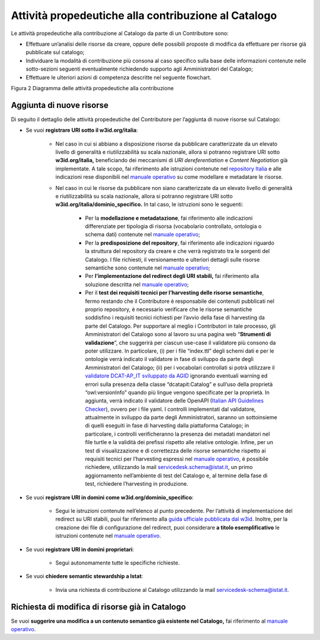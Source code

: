 Attività propedeutiche alla contribuzione al Catalogo
=====================================================

Le attività propedeutiche alla contribuzione al Catalogo da parte di un
Contributore sono:

-  Effettuare un’analisi delle risorse da creare, oppure delle possibili
   proposte di modifica da effettuare per risorse già pubblicate sul
   catalogo;

-  Individuare la modalità di contribuzione più consona al caso
   specifico sulla base delle informazioni contenute nelle sotto-sezioni
   seguenti eventualmente richiedendo supporto agli Amministratori del
   Catalogo;

-  Effettuare le ulteriori azioni di competenza descritte nel seguente flowchart.

.. mermaid::
   
   flowchart TB
      classDef default stroke:white,color:#fff,clusterBkg:none,fill:#3344d0
      classDef cluster font-weight: bold,fill:none,color:darkgray,stroke:#3344d0,stroke-width:2px
      classDef subgraph_padding fill:none, stroke:none, opacity:0
      classDef bounded_context stroke-dasharray:5 5
   subgraph b["Amministratori del Catalogo"]
   id0["Analisi della richiesta di contribuzione espressa"]
   end
   subgraph Organizzazione Contributrice
   
   id1((START))--> id2["Individuazione degli asset da creare o modificare"]
   id2--> id3{"Difficoltà nel determinare la modalità"}
   id3--> |Sì|id4["Organizzazione chiede supporto per determinare la modalità più opportuna"]
   id4-.-> id0
   id3--> |No|id5["Individuazione della modalità di contribuzione"]
   id0-.->id5
   id5--> id6{"Modalità di contribuzione"}
   id6--> |Richiesta di semantic stewardship|id7["Invia richiesta di contribuzione al Catalogo utilizzando l'apposita email"]
   id6--> |Aggiornamento/Creazione asset semantici|id8["Verifica sul Catalogo di risorse semantiche correlate"]
   id8--> id9{"Presenza della risorsa"}
   id9--> |Aggiunta di nuove risorse|id30["Scelta del dominio sotto cui pubblicare"]
   id30--> id31{"Soluzione URI stabili già implementata dall'organizzazione"}
   id9--> |Modifiche a risorse già a Catalogo|id10["Apertura Issue sul repository relativo all'asset da modificare"]
   id10--> id11["Per lo sviluppo della proposta, riferirsi al Manuale Operativo"]
   direction TB
   id31--> |Sì|id15["Modellazione e metadatazione degli asset"]
   id15--> id16["Predisposizione del repository git"]
   id16-->id17["Utilizzo della propria soluzione per le URI stabili"]
   id17-->id18["Test dei requsiiti tecnici per l'harvesting degli asset semantici"]
   id31--> |No| id42["Valutazione risorse da pubblicare"]
   id42--> id43{"Tipologia risorsa"}
   id43--> |Risorse con elevato livello di generalità|id44["Riferirsi alle indicazioni nel wiki del repository nazionale"]
   id43--> |Risorse non caratterizzate da elevato livello di generalità|id46["Modellazione e metadatazione degli asset"]
   id46-->id47["Predisposizione del repository git"]
   id47-->id48["Implementazione redirect su URI stabili sotto w3id"]
   id48-->id49["Test dei requsiiti tecnici per l'harvesting degli asset semantici"]
   id49-->id50((END))
   id18-->id40((END))
   id7--> id20((END))
   id11-->id41((END))
   id44-->id45((END))
  end

Figura 2 Diagramma delle attività propedeutiche alla contribuzione

Aggiunta di nuove risorse
-------------------------

Di seguito il dettaglio delle attività propedeutiche del Contributore
per l’aggiunta di nuove risorse sul Catalogo:

- Se vuoi **registrare URI sotto il w3id.org/italia**:

   * Nel caso in cui si abbiano a disposizione risorse da pubblicare
     caratterizzate da un elevato livello di generalità e
     riutilizzabilità su scala nazionale, allora si potranno registrare
     URI sotto **w3id.org/italia,** beneficiando dei meccanismi di *URI
     dereferentiation* e *Content Negotiation* già implementate. A tale
     scopo, fai riferimento alle istruzioni contenute nel `repository
     Italia <https://github.com/italia/daf-ontologie-vocabolari-controllati>`__
     e alle indicazioni rese disponibili nel 
     `manuale operativo <../manuale-operativo/indicazioni-su-modellazione-e-metadatazione-degli-asset-semantici.html>`__
     su come modellare e metadatare le risorse.

   * Nel caso in cui le risorse da pubblicare non siano caratterizzate
     da un elevato livello di generalità e riutilizzabilità su scala
     nazionale, allora si potranno registrare URI sotto
     **w3id.org/italia/dominio_specifico.** In tal caso, le istruzioni
     sono le seguenti:

      + Per la **modellazione e metadatazione**, fai riferimento alle
        indicazioni differenziate per tipologia di risorsa (vocabolario
        controllato, ontologia o schema dati) contenute nel `manuale operativo <../manuale-operativo/indicazioni-su-modellazione-e-metadatazione-degli-asset-semantici.html>`__;
      + Per la **predisposizione del repository**, fai riferimento alle
        indicazioni riguardo la struttura del repository da creare e
        che verrà registrato tra le sorgenti del Catalogo. I file
        richiesti, il versionamento e ulteriori dettagli sulle risorse
        semantiche sono contenute nel `manuale operativo <../manuale-operativo/istruzioni-su-come-predisporre-il-repository-in-cui-pubblicare-le-risorse-semantiche.html>`__;
      + Per **l’implementazione del redirect degli URI stabili,** fai
        riferimento alla soluzione descritta nel `manuale operativo <../manuale-operativo/identificativi-univoci-delle-risorse.html>`__;
      + Per il **test dei requisiti tecnici per l’harvesting delle
        risorse semantiche**, fermo restando che il Contributore è
        responsabile dei contenuti pubblicati nel proprio repository, è
        necessario verificare che le risorse semantiche soddisfino i
        requisiti tecnici richiesti per l’avvio della fase di
        harvesting da parte del Catalogo. Per supportare al meglio i
        Contributori in tale processo, gli Amministratori del Catalogo
        sono al lavoro su una pagina web “\ **Strumenti di
        validazione**\ ”, che suggerirà per ciascun use-case il
        validatore più consono da poter utilizzare. In particolare, (i)
        per i file “index.ttl” degli schemi dati e per le ontologie
        verrà indicato il validatore in fase di sviluppo da parte degli
        Amministratori del Catalogo; (ii) per i vocabolari controllati
        si potrà utilizzare il `validatore DCAT-AP_IT sviluppato da
        AGID <https://portaledati3-130.dati.gov.it:3030/dcat-ap_validator.html>`__
        ignorando eventuali warning ed errori sulla presenza della
        classe “dcatapit:Catalog” e sull’uso della proprietà
        “owl:versionInfo” quando più lingue vengono specificate per la
        proprietà. In aggiunta, verrà indicato il validatore delle
        OpenAPI (`Italian API Guidelines
        Checker <https://italia.github.io/api-oas-checker/>`__), ovvero
        per i file yaml. I controlli implementati dal validatore,
        attualmente in sviluppo da parte degli Amministratori, saranno
        un sottoinsieme di quelli eseguiti in fase di harvesting dalla
        piattaforma Catalogo; in particolare, i controlli
        verificheranno la presenza dei metadati mandatori nel file
        turtle e la validità dei prefissi rispetto alle relative
        ontologie. Infine, per un test di visualizzazione e di
        correttezza delle risorse semantiche rispetto ai requisiti
        tecnici per l’harvesting espressi nel `manuale
        operativo <../manuale-operativo.html>`__, è possibile richiedere,
        utilizzando la mail servicedesk.schema@istat.it, un primo
        aggiornamento nell’ambiente di test del Catalogo e, al termine
        della fase di test, richiedere l’harvesting in produzione.

- Se vuoi **registrare URI in domini come w3id.org/dominio_specifico**:

   * Segui le istruzioni contenute nell’elenco al punto precedente. Per
     l’attività di implementazione del redirect su URI stabili, puoi
     far riferimento alla `guida ufficiale pubblicata dal
     w3id <https://w3id.org/>`__. Inoltre, per la creazione dei file di
     configurazione del redirect, puoi considerare **a titolo
     esemplificativo** le istruzioni contenute nel 
     `manuale operativo <../manuale-operativo/identificativi-univoci-delle-risorse.html>`__.

- Se vuoi **registrare URI in domini proprietari**:

   * Segui autonomamente tutte le specifiche richieste.

- Se vuoi **chiedere semantic stewardship a Istat**:

   * Invia una richiesta di contribuzione al Catalogo utilizzando la
     mail servicedesk-schema@istat.it.

Richiesta di modifica di risorse già in Catalogo
------------------------------------------------

Se vuoi **suggerire una modifica a un contenuto semantico già esistente
nel Catalogo,** fai riferimento al  
`manuale operativo <../manuale-operativo/indicazioni-su-aggiornamento-di-asset-semantici-esistenti.html>`__.
